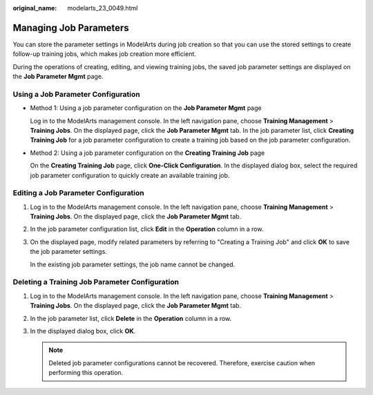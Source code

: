 :original_name: modelarts_23_0049.html

.. _modelarts_23_0049:

Managing Job Parameters
=======================

You can store the parameter settings in ModelArts during job creation so that you can use the stored settings to create follow-up training jobs, which makes job creation more efficient.

During the operations of creating, editing, and viewing training jobs, the saved job parameter settings are displayed on the **Job Parameter Mgmt** page.

Using a Job Parameter Configuration
-----------------------------------

-  Method 1: Using a job parameter configuration on the **Job Parameter Mgmt** page

   Log in to the ModelArts management console. In the left navigation pane, choose **Training Management** > **Training Jobs**. On the displayed page, click the **Job Parameter Mgmt** tab. In the job parameter list, click **Creating Training Job** for a job parameter configuration to create a training job based on the job parameter configuration.

-  Method 2: Using a job parameter configuration on the **Creating Training Job** page

   On the **Creating Training Job** page, click **One-Click Configuration**. In the displayed dialog box, select the required job parameter configuration to quickly create an available training job.

Editing a Job Parameter Configuration
-------------------------------------

#. Log in to the ModelArts management console. In the left navigation pane, choose **Training Management** > **Training Jobs**. On the displayed page, click the **Job Parameter Mgmt** tab.

#. In the job parameter configuration list, click **Edit** in the **Operation** column in a row.

#. On the displayed page, modify related parameters by referring to "Creating a Training Job" and click **OK** to save the job parameter settings.

   In the existing job parameter settings, the job name cannot be changed.

Deleting a Training Job Parameter Configuration
-----------------------------------------------

#. Log in to the ModelArts management console. In the left navigation pane, choose **Training Management** > **Training Jobs**. On the displayed page, click the **Job Parameter Mgmt** tab.
#. In the job parameter list, click **Delete** in the **Operation** column in a row.
#. In the displayed dialog box, click **OK**.

   .. note::

      Deleted job parameter configurations cannot be recovered. Therefore, exercise caution when performing this operation.
